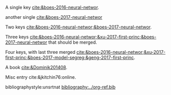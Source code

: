 #+latex_class: article-no-defaults
#+latex_header: \usepackage[numbers, angle, sort&compress]{natbib}
#+latex_header: \usepackage[version=3]{mhchem}


A single key [[cite:&boes-2016-neural-networ]].

another single [[cite:&boes-2017-neural-networ]]

Two keys [[cite:&boes-2016-neural-networ;&boes-2017-neural-networ]].

Three keys [[cite:&boes-2016-neural-networ;&xu-2017-first-princ;&boes-2017-neural-networ]] that should be merged.

Four keys, with last three merged [[cite:&boes-2016-neural-networ;&xu-2017-first-princ;&boes-2017-model-segreg;&geng-2017-first-princ]].

A book [[cite:&Dominik201408]].

Misc entry cite:&jkitchin76:online. 

bibliographystyle:unsrtnat
[[bibliography:../org-ref.bib]]

* build :noexport:
#+BEGIN_SRC emacs-lisp :exports none
(let ((org-export-before-parsing-hook '(org-ref-bbl-preprocess)))
  (org-open-file (org-html-export-to-html)))
#+END_SRC

#+RESULTS:


#+BEGIN_SRC emacs-lisp
(cl-loop for ext in '("aux" "fdb_latexmk" "html" "md" "tex" "dvi" "log" "pdf" "run.xml" "fls"
			"blg" "ilg" "ind" "xml" "bbl" "bcf" "out" "odt" "odf" "txt" "toc" "lof" "lot")
	   do (shell-command (format "rm -f *%s" ext)))
#+END_SRC
